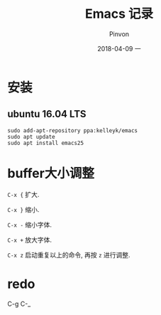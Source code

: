 #+TITLE:       Emacs 记录
#+AUTHOR:      Pinvon
#+EMAIL:       pinvon@Inspiron
#+DATE:        2018-04-09 一
#+URI:         /blog/%y/%m/%d/emacs-记录
#+KEYWORDS:    <TODO: insert your keywords here>
#+TAGS:        Emacs
#+LANGUAGE:    en
#+OPTIONS:     H:3 num:nil toc:t \n:nil ::t |:t ^:nil -:nil f:t *:t <:t
#+DESCRIPTION: <TODO: insert your description here>

* 安装

** ubuntu 16.04 LTS

#+BEGIN_SRC Shell
sudo add-apt-repository ppa:kelleyk/emacs
sudo apt update
sudo apt install emacs25
#+END_SRC

* buffer大小调整

=C-x {= 扩大.

=C-x }= 缩小.

=C-x -= 缩小字体.

=C-x += 放大字体.

=C-x z= 启动重复以上的命令, 再按 =z= 进行调整.
* redo

C-g C-_
